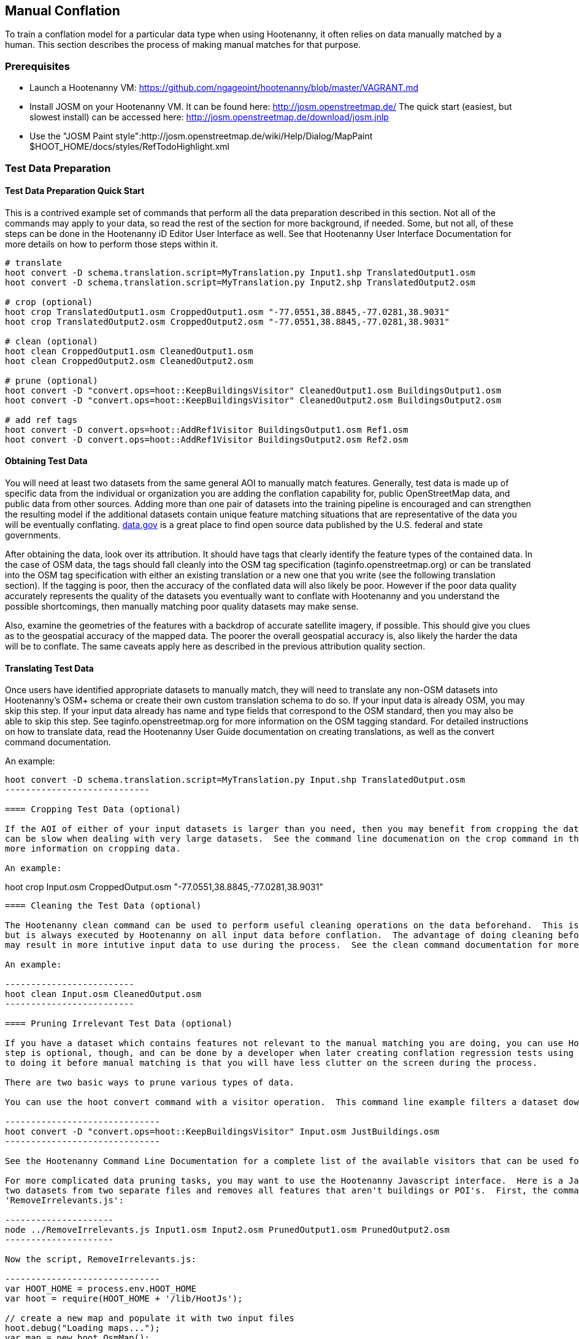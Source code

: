 
[[HootenannyManualConflation]]
== Manual Conflation

To train a conflation model for a particular data type when using Hootenanny, it often relies on data manually matched by a human.  This
section describes the process of making manual matches for that purpose.

=== Prerequisites

* Launch a Hootenanny VM: https://github.com/ngageoint/hootenanny/blob/master/VAGRANT.md
* Install JOSM on your Hootenanny VM.  It can be found here: http://josm.openstreetmap.de/  The quick start (easiest, but slowest install) can be accessed here: http://josm.openstreetmap.de/download/josm.jnlp
* Use the "JOSM Paint style":http://josm.openstreetmap.de/wiki/Help/Dialog/MapPaint $HOOT_HOME/docs/styles/RefTodoHighlight.xml

=== Test Data Preparation

==== Test Data Preparation Quick Start

This is a contrived example set of commands that perform all the data preparation described in this section.  Not all of the commands may apply to your data, so read the rest of the section for more background, if needed.  Some, but not all, of these steps can be done in the Hootenanny iD Editor User Interface as well.  See that Hootenanny User Interface Documentation for more details on how to perform those steps within it.

----------------------------
# translate
hoot convert -D schema.translation.script=MyTranslation.py Input1.shp TranslatedOutput1.osm
hoot convert -D schema.translation.script=MyTranslation.py Input2.shp TranslatedOutput2.osm

# crop (optional)
hoot crop TranslatedOutput1.osm CroppedOutput1.osm "-77.0551,38.8845,-77.0281,38.9031"
hoot crop TranslatedOutput2.osm CroppedOutput2.osm "-77.0551,38.8845,-77.0281,38.9031"

# clean (optional)
hoot clean CroppedOutput1.osm CleanedOutput1.osm
hoot clean CroppedOutput2.osm CleanedOutput2.osm

# prune (optional)
hoot convert -D "convert.ops=hoot::KeepBuildingsVisitor" CleanedOutput1.osm BuildingsOutput1.osm
hoot convert -D "convert.ops=hoot::KeepBuildingsVisitor" CleanedOutput2.osm BuildingsOutput2.osm

# add ref tags
hoot convert -D convert.ops=hoot::AddRef1Visitor BuildingsOutput1.osm Ref1.osm
hoot convert -D convert.ops=hoot::AddRef1Visitor BuildingsOutput2.osm Ref2.osm
----------------------------

==== Obtaining Test Data

You will need at least two datasets from the same general AOI to manually match features.  Generally, test data is made up of specific data from the individual or organization you are adding the conflation capability for, public OpenStreetMap data, and public data from other sources.  Adding more than one pair of datasets into the training pipeline is encouraged and can strengthen the resulting model if the additional datasets contain unique feature matching situations that are representative of the data you will be eventually conflating.  link:$$http://www.data.gov$$[data.gov] is a great place to find open source data published by the U.S. federal and state governments.

After obtaining the data, look over its attribution.  It should have tags that clearly identify the feature types of the contained data.  In the case of OSM data, the tags should fall cleanly into the OSM tag specification (taginfo.openstreetmap.org) or can be translated into the OSM tag specification with either an existing translation or a new one that you write (see the following translation section).  If the tagging is poor, then the accuracy of the conflated data will also likely be poor.  However if the poor data quality accurately represents the quality of the datasets you eventually want to conflate with Hootenanny and you understand the possible shortcomings, then manually matching poor quality datasets may make sense.

Also, examine the geometries of the features with a backdrop of accurate satellite imagery, if possible.  This should give you clues as to the geospatial accuracy of the mapped data.  The poorer the overall geospatial accuracy is, also likely the harder the data will be to conflate.  The same caveats apply here as described in the previous attribution quality section.

==== Translating Test Data

Once users have identified appropriate datasets to manually match, they will need to translate any non-OSM datasets into Hootenanny's OSM+ 
schema or create their own custom translation schema to do so.  If your input data is already OSM, you may skip this step.  If your input data 
already has name and type fields that correspond to the OSM standard, then you may also be able to skip this step.  See 
taginfo.openstreetmap.org for more information on the OSM tagging standard.  For detailed instructions on how to translate data, read the 
Hootenanny User Guide documentation on creating translations, as well as the convert command documentation.

An example:

----------------------
hoot convert -D schema.translation.script=MyTranslation.py Input.shp TranslatedOutput.osm
----------------------------

==== Cropping Test Data (optional)

If the AOI of either of your input datasets is larger than you need, then you may benefit from cropping the data down to a smaller AOI, as JOSM 
can be slow when dealing with very large datasets.  See the command line documenation on the crop command in the Hootenanny User Guide for 
more information on cropping data.

An example:

----------------------
hoot crop Input.osm CroppedOutput.osm "-77.0551,38.8845,-77.0281,38.9031"
----------------------------

==== Cleaning the Test Data (optional)

The Hootenanny clean command can be used to perform useful cleaning operations on the data beforehand.  This is an optional step at this point 
but is always executed by Hootenanny on all input data before conflation.  The advantage of doing cleaning before manual conflation is that it 
may result in more intutive input data to use during the process.  See the clean command documentation for more details.

An example:

-------------------------
hoot clean Input.osm CleanedOutput.osm
-------------------------

==== Pruning Irrelevant Test Data (optional)

If you have a dataset which contains features not relevant to the manual matching you are doing, you can use Hootenanny to remove them.  This 
step is optional, though, and can be done by a developer when later creating conflation regression tests using the same data.  The advantage 
to doing it before manual matching is that you will have less clutter on the screen during the process.

There are two basic ways to prune various types of data.

You can use the hoot convert command with a visitor operation.  This command line example filters a dataset down to just highways:

------------------------------
hoot convert -D "convert.ops=hoot::KeepBuildingsVisitor" Input.osm JustBuildings.osm
------------------------------

See the Hootenanny Command Line Documentation for a complete list of the available visitors that can be used for filtering.

For more complicated data pruning tasks, you may want to use the Hootenanny Javascript interface.  Here is a Javascript example that loads in 
two datasets from two separate files and removes all features that aren't buildings or POI's.  First, the command (assumes a script called
'RemoveIrrelevants.js':

---------------------
node ../RemoveIrrelevants.js Input1.osm Input2.osm PrunedOutput1.osm PrunedOutput2.osm
---------------------

Now the script, RemoveIrrelevants.js:

------------------------------
var HOOT_HOME = process.env.HOOT_HOME
var hoot = require(HOOT_HOME + '/lib/HootJs');

// create a new map and populate it with two input files
hoot.debug("Loading maps...");
var map = new hoot.OsmMap();
hoot.loadMap(map, input1, false, 1);
hoot.loadMap(map, input2, false, 2);

// if it is not a building or a POI
var building = new hoot.BuildingCriterion(map);
var poi = new hoot.PoiCriterion();
var or1 = new hoot.OrCriterion(building, poi);
var not = new hoot.NotCriterion(or1);

// remove the feature from the map.
var rro = new hoot.RefRemoveOp(not);
hoot.debug("Removing features from the map...");
rro.apply(map);

var copy1 = map.clone();
var copy2 = map.clone();

// remove all of unknown2 from copy1
hoot.debug("Removing all of unknown2 from copy1...");
copy1.visit(
    new hoot.RemoveElementsVisitor(
        new hoot.StatusCriterion({'status.criterion.status':'Unknown2'}),
        {'remove.elements.visitor.recursive':true}));

// remove all of unknown1 from copy2
hoot.debug("Removing all of unknown1 from copy2...");
copy2.visit(
    new hoot.RemoveElementsVisitor(
        new hoot.StatusCriterion({'status.criterion.status':'Unknown1'}),
        {'remove.elements.visitor.recursive':true}));

hoot.debug("Saving maps...");
hoot.saveMap(copy1, output1);
hoot.saveMap(copy2, output2);
------------------------------

If you need help with a specific filtering task for your data, reach out to the Hootenanny core development team.

==== Adding REF Tags to Test Data

In manual matching, you match a feature in one dataset to a feature in another using REF tags on the features (specific examples of this will 
follow).  One dataset will have a "REF1" tag on all of its features and the other will have a "REF2" tag on all of its features.  The values for both REF tags start out as "todo", so you know as a manual matcher that you still need to match the feature.  Typically you want to put REF1 tags on the larger data set. REF tags are six digit hex values that are unique to a single file.

An example that generates the tags on two separate input datasets:

--------------------------
hoot convert -D convert.ops=hoot::AddRef1Visitor Input1.osm Ref1.osm
hoot convert -D convert.ops=hoot::AddRef2Visitor Input2.osm Ref2.osm
-------------------------

An example REF tag value: REF2=007be5

=== Matching Overview

The following are typical scenarios of data matching relationships:

* one to one Points/Lines/Polygons
* one to many Points/Lines/Polygons
* many to one Points/Lines/Polygons

Note that matching standards will vary between the type of features that you are trying to match.  For example, a corresponding pair of matched 
road features may appear as a single road in the reference data but a divided road in the second dataset.  Similarly, a single POI in one 
dataset may represent a cluster of buildings or POIs in another dataset.

JOSM is used to conflate the two data sets and the conflation should take place in two passes.  The first pass should be without using any 
additional data source for input (e.g. imagery, lidar or other maps).  After the map has been conflated without imagery, the second pass may use the imagery.  Resist the urge to consult data sources other than the ones your are matching for information...no cheating!

One way to reduce bias in matching is to have two people independently perform the manual matching process.  One person will use the NGA 
provided data as base data for matching and merge OSM data into it.  The other person will use the OSM data as base data and merge in the NGA 
provided data.  When in doubt, the conflator (tm) should give a very minor bias to the base data set.  This will help reduce the overall bias 
but doesn't mean that you can't modify the base data.

=== Matching Process

There are two files used as input:

* REF1 - This is the file with a REF1 tag on all features.  Do not modify this file in any way.
* REF2 - This is the file with a REF2 tag on all features.  Only modify the tags in this file.  Do not modify the geometries, remove elements, 
         add elements, etc.

By default all features are marked with REF2=todo. The JOSM paint style given in an earlier section highlights the todo in blue, which tells 
Hootenanny that a human has not reviewed the record and to omit it from training and testing.

* To create a match between a feature in the REF2 dataset with a feature in the REF1 dataset, you add the REF1 tag ID value of the feature in 
the REF1 dataset to the value of the REF2 tag of the feature in the REF2 dataset, replacing its current "todo" value. To signify that one feature matches multiple features, use a ';' delimiter between the REF ID.  Example:
** Single match: REF2=007be5
** Two matches: REF2=007be5;007be6
* To flag to features for review, do the same as in the previous step but populate the value of the REVIEW tag instead.  Example:
**  Single review: REVIEW=007be5
**  Two reviews: REVIEW=007be5;007be6
* To communicate that a feature in the REF2 dataset matches no other feature in the REF1 dataset (a miss), change the REF2 tag value from "todo" to "none".  Example:
** REF2=none

Match/Miss/Review are the main match tagging types, but some feature types have additional options for tagging (Conflict, Divided, etc.).  Throughout the rest of this section, specific matching standards are presented for the all types of data that have been manually matched for use in Hootenanny model training at this time.

=== How Many Matches Do I Need to Make?

As a rule of thumb, it is recommended that there are at least 200 manual matches made in the data to provide enough data to be trained on.  However, its very possible that number may fluctuate depending on the input data used.

=== Roads

==== Road Conflation Standards

Road Conflation is the process of taking two input data sets and producing a third output (conflated) data set. This should not be confused with road matching (described later).

The Hootenanny road conflation process is interested in the following things:

* name, alt_name
* Network accuracy (one way streets, intersections, tunnels, bridges, etc)
* Completeness
* Road types (primary, motorway, residential etc.)
* lanes

Due to the simplicity of conflating and mechanical nature, we are not interested in these things:

* license
* classification
* GFID
* source

===== Divided Highways

Wherever possible divided highways should be tagged as two one way streets rather than a highway with the "divider=yes" tag.

===== Names

When you have multiple different enough names in the two inputs sets the names must be merged. Rather than try and explain this in detail I'll give a few examples. In these example Road 1 is the data set we're biased towards.

.*Example 1 Input*
[width="50%"]
|======
| *Road 1* | *Road 2*
| highway=primary  |  highway=secondary
| name=Foo Street | name=Foo St
| |  alt_name=Bar St
|======

Even though we can say with reasonable confidence that Foo St is equivalent to Foo Street we keep all names. Even if the only difference is in the capitalization. so we'll merge them into the following:

.*Example 1 Output*
[width="25%"]
|======
| highway=primary
| name=Foo Street
| alt_name=Bar St;Foo St
|======

.*Example 2 Input*
[width="50%"]
|======
| *Road 1* | *Road 2*
| highway=primary  |  highway=tertiary
| name=Foo Street | name=Foo Ln
|======

In this case we have two conflicting names so we'll keep the base name and turn the other name into an alt_name:

.*Example 2 Output*
[width="25%"]
|======
| highway=secondary
| name=Foo Street
| alt_name=Foo Ln
|======

*NOTE:* Previously we would merge Foo St and Foo Street. Some of the early (circa 2012) data sets may show this old style merging.

==== Road Matching Standards

Road matching is the process of tagging roads with information that explicitly states the matching relationship between roads. The possible relationships between two road segments are below. A pair of road segments should only have the most specific relationship (e.g. it should _never_ be divided _and_ match).

* Divided - The user is confident that this road segment is part of a mismatched divided highway. This frequently happens when one data set maps divided highways as two one-way features and the other maps them as a single two-way feature.
* Match - The user is confident that the two road segments _partially or_ fully match.
* Miss - The user is confident that the two road segments do not match.
* Conflict - The user is confident that the two roads conflict. E.g. They can't both exist in the same data set.
* Review - The user is confused. This data requires more research to figure out which data set is right/wrong.

===== Road Match Tagging

See the Matching Overview section for general details on how to change Miss/Match/Review REF tags.  Here are more road specific REF tag examples, as well as descriptions of additional REF tags road matching supports:

*Divided*

There are two ways that a road segment can match because of a difference in divided road standards. It can either be two one-way roads in REF2 that match a single two-way road in REF1, or one two-way road in REF2 that matches two one-way roads in REF1. If you are tagging a match as divided then don't include that particular UUID in any other tag. In other words, if you mark it as divided then don't mark it as a match.

If there are two one-way roads in REF2 (the layer you're editing) then tag the match with DIVIDED2.

* First one-way: DIVIDED2=007be5
* Second one-way: DIVIDED2=007be5

If there is one road in REF2 (the layer you're editing) then tag the match with DIVIDED1. In this case it should contain at least two UUIDs.

* DIVIDED1=007be5;007be6

*Match*

If you are confident that a road segment matches one or more other roads segments then set those semi-colon delimited values in the REF2 tag. If it is a partial match, then the beginning and end of the partial match can be clearly discerned. For example:

* Single match: REF2=007be5
* Two matches: REF2=007be5;007be6

*Conflict*

If a road segment conflicts with another road segement (e.g. one is a roundabout and the other is a four-way intersection) then populate the CONFLICT tag with the road segments that conflict.

* Single conflict: CONFLICT=007be5
* Multiple conflicts: CONFLICT=007be5;007be6

It is possible that a road segment matches some other road segments and conflicts with others. In this case the tags may be:

------
REF1=007be5
CONFLICT=007be6
------

If part of the road conflicts and part of it matches, then the mark the whole section as conflicting. In other words a single UUID should never be in both the REF1 and CONFLICT tag.

*Review*

This is the catch all. If you aren't confident of any of the other categories. Maybe it matches, maybe it doesn't, then mark the road segment as review.

* Single review: REVIEW=007be5

===== Road Matching Tips & Tricks

Some of the input files attached to ticket include a "tiger:reviewed=no" tag. This tag makes the features glow yellow in JOSM and is there solely as an aid in conflating. When you have the feature looking exactly the way to want it, delete the tag. That will make the yellow glow disappear and you can move on.

=== Buildings

==== Building Conflation Standards

The Hootenanny building conflation process is interested in the following things:

* name
* overlap
* geometrical similarity

==== Building Matching Standards

Building matching is the process of tagging building polygons with information that explicitly states the matching relationship between them.  In the OSM data model, buildings may be made up of ways and relations.  For more information on what consitutes a building in OSM terms, see taginfo.openstreetmap.org.

* Match - The user is confident that the two buildings represent the same entity.
* Miss - The user is confident that the two buildings do not represent the same entity.
* Review - The user is confused. This data requires more research to figure out which data set is right/wrong.

===== Building Match Tagging

See the Matching Overview section for details on how to change Miss/Match/Review REF tags.

Here is a building specific example:

You have two McDonalds mapped as nodes with the following key value pairs (KVP).

REF1 node:
------
name=McDonalds
amenity=restaurant
REF1={e3eed6ac-2937-4e7b-ad6a-233a3d35a7da}
------

REF2 node:
------
name=McDonalds
amenity=restaurant
cuisine=burger
REF2=todo
------

As stated above, we do not change the REF1 layer at all. But since we're confident of a match due to the name and closeness of the two nodes we will assign a match. In this case we'll set REF2={e3eed6ac-2937-4e7b-ad6a-233a3d35a7da}.

In some cases both a building will be mapped and a restaurant. For instance:

REF1 way:
------
building=yes
amenity=restaurant
REF1={ad10206a-a3e5-4575-9356-c32c2a04ce05}
------

REF2 node:
------
name=McDonalds
amenity=restaurant
cuisine=burger
REF2=todo
------

REF2 way:
------
building=yes
REF2=todo
------

Due to the location of the points and buildings we're confident that all three records represent the same entity. To match this we simply set REF2={ad10206a-a3e5-4575-9356-c32c2a04ce05} for both the node and the way.

In some instances the REF2 data set may use one large way to represent a group of buildings in REF1. In this case you may have the following:

REF1 way:
------
name=ST JOES
building=yes
REF1={116765b9-be01-44e8-8d85-c3e1b4184b2c}
------

REF1 way:
------
name=ST JOES
building=yes
REF1={fb02c530-3a4c-4735-b506-40c4dcb3f97b}
------

REF2 way:
------
name=Saint Joe's
building=yes
amenity=hospital
REF2={116765b9-be01-44e8-8d85-c3e1b4184b2c};{fb02c530-3a4c-4735-b506-40c4dcb3f97b}
------

In this case we're confident due to geometry and names that the REF2 building matches both of the REF1 buildings so we set the REF2={116765b9-be01-44e8-8d85-c3e1b4184b2c};{fb02c530-3a4c-4735-b506-40c4dcb3f97b}. Notice the semi-colon deliminating the two unique IDs. There is no artificial limit to the number of unique IDs that may be in a REF tag.

=== POI's

==== POI Conflation Standards

The Hootenanny POI conflation process is interested in the following things:

* name
* type
* distance between features

==== POI Matching Standards

POI matching is the process of tagging nodes with information that explicitly states the matching relationship between POIs. What is a POI? This definition gets nasty and rather than play semantics police we call all point data representing semi-permanent locations a POI. Or in other words, anything OSM tags as a node. (E.g. stop signs, bridges, restaurants, cities, etc.)

The possible relationships between two POIs are below. A pair of POIs should only have the most specific relationship (e.g. it should _never_ be conflict _and_ miss).

* Match - The user is confident that the two POIs represent the same entity.
* Miss - The user is confident that the two POIs do not represent the same entity.
* Conflict - The user is confident that the POIs conflict. E.g. They can't both exist in the same data set. I don't have a good example for this, but it may come up.
* Review - The user is confused. This data requires more research to figure out which data set is right/wrong.

===== POI Match Tagging

See the Matching Overview section for details on how to change Miss/Match/Review REF tags.  In addition to those tags, POI to POI matching defines a Conflict tag.

=== Areas

For now, an area is defined as a polygon representing a semi-permanent location.  An example is a park polygon surrounding various other POI's and polygons representing things like baseball fields, clubhouses, tennis courts, etc.

Note: This type of conflation is still largely under investigation.

=== POI's and Buildings

==== POI/Building Conflation Standards

The Hootenanny POI/Building conflation process is interested in the following things:

* name
* type
* distance between features
* address

==== POI/Building Matching Standards

POI to building matching is the process of tagging POI's and buildings with information that explicitly states the matching relationship between them.  POI's and buildings are defined in the POI Matching Standards and Building Matching Standards sections.

* Match - The user is confident that the POI and building represent the same entity.
* Miss - The user is confident that the POI and building do not represent the same entity.
* Review - The user is confused. This data requires more research to figure out which data set is right/wrong.

==== POI/Building Match Tagging

See the Matching Overview section for details on how to change Miss/Match/Review REF tags.

=== POI's and Areas

==== POI/Area Matching Standards

Note: This type of conflation is still largely under investigation.

==== POI/Area Match Tagging

Note: This type of conflation is still largely under investigation.

